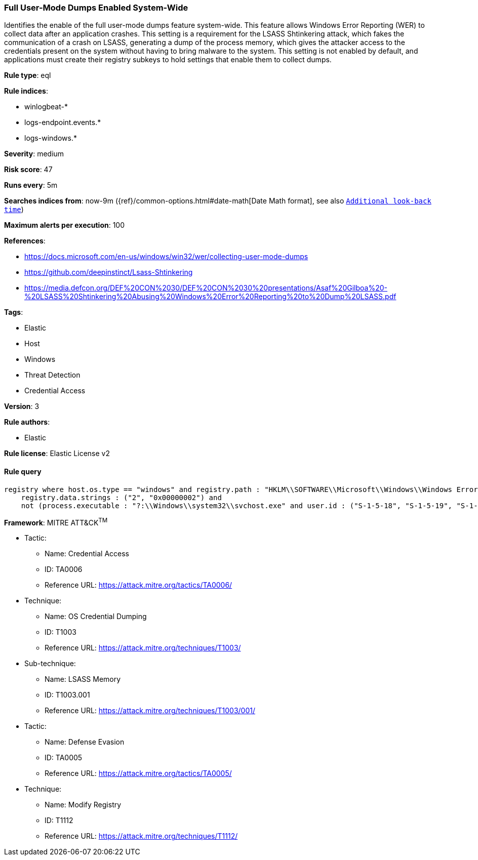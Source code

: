 [[prebuilt-rule-8-7-2-full-user-mode-dumps-enabled-system-wide]]
=== Full User-Mode Dumps Enabled System-Wide

Identifies the enable of the full user-mode dumps feature system-wide. This feature allows Windows Error Reporting (WER) to collect data after an application crashes. This setting is a requirement for the LSASS Shtinkering attack, which fakes the communication of a crash on LSASS, generating a dump of the process memory, which gives the attacker access to the credentials present on the system without having to bring malware to the system. This setting is not enabled by default, and applications must create their registry subkeys to hold settings that enable them to collect dumps.

*Rule type*: eql

*Rule indices*: 

* winlogbeat-*
* logs-endpoint.events.*
* logs-windows.*

*Severity*: medium

*Risk score*: 47

*Runs every*: 5m

*Searches indices from*: now-9m ({ref}/common-options.html#date-math[Date Math format], see also <<rule-schedule, `Additional look-back time`>>)

*Maximum alerts per execution*: 100

*References*: 

* https://docs.microsoft.com/en-us/windows/win32/wer/collecting-user-mode-dumps
* https://github.com/deepinstinct/Lsass-Shtinkering
* https://media.defcon.org/DEF%20CON%2030/DEF%20CON%2030%20presentations/Asaf%20Gilboa%20-%20LSASS%20Shtinkering%20Abusing%20Windows%20Error%20Reporting%20to%20Dump%20LSASS.pdf

*Tags*: 

* Elastic
* Host
* Windows
* Threat Detection
* Credential Access

*Version*: 3

*Rule authors*: 

* Elastic

*Rule license*: Elastic License v2


==== Rule query


[source, js]
----------------------------------
registry where host.os.type == "windows" and registry.path : "HKLM\\SOFTWARE\\Microsoft\\Windows\\Windows Error Reporting\\LocalDumps\\DumpType" and
    registry.data.strings : ("2", "0x00000002") and
    not (process.executable : "?:\\Windows\\system32\\svchost.exe" and user.id : ("S-1-5-18", "S-1-5-19", "S-1-5-20"))

----------------------------------

*Framework*: MITRE ATT&CK^TM^

* Tactic:
** Name: Credential Access
** ID: TA0006
** Reference URL: https://attack.mitre.org/tactics/TA0006/
* Technique:
** Name: OS Credential Dumping
** ID: T1003
** Reference URL: https://attack.mitre.org/techniques/T1003/
* Sub-technique:
** Name: LSASS Memory
** ID: T1003.001
** Reference URL: https://attack.mitre.org/techniques/T1003/001/
* Tactic:
** Name: Defense Evasion
** ID: TA0005
** Reference URL: https://attack.mitre.org/tactics/TA0005/
* Technique:
** Name: Modify Registry
** ID: T1112
** Reference URL: https://attack.mitre.org/techniques/T1112/

